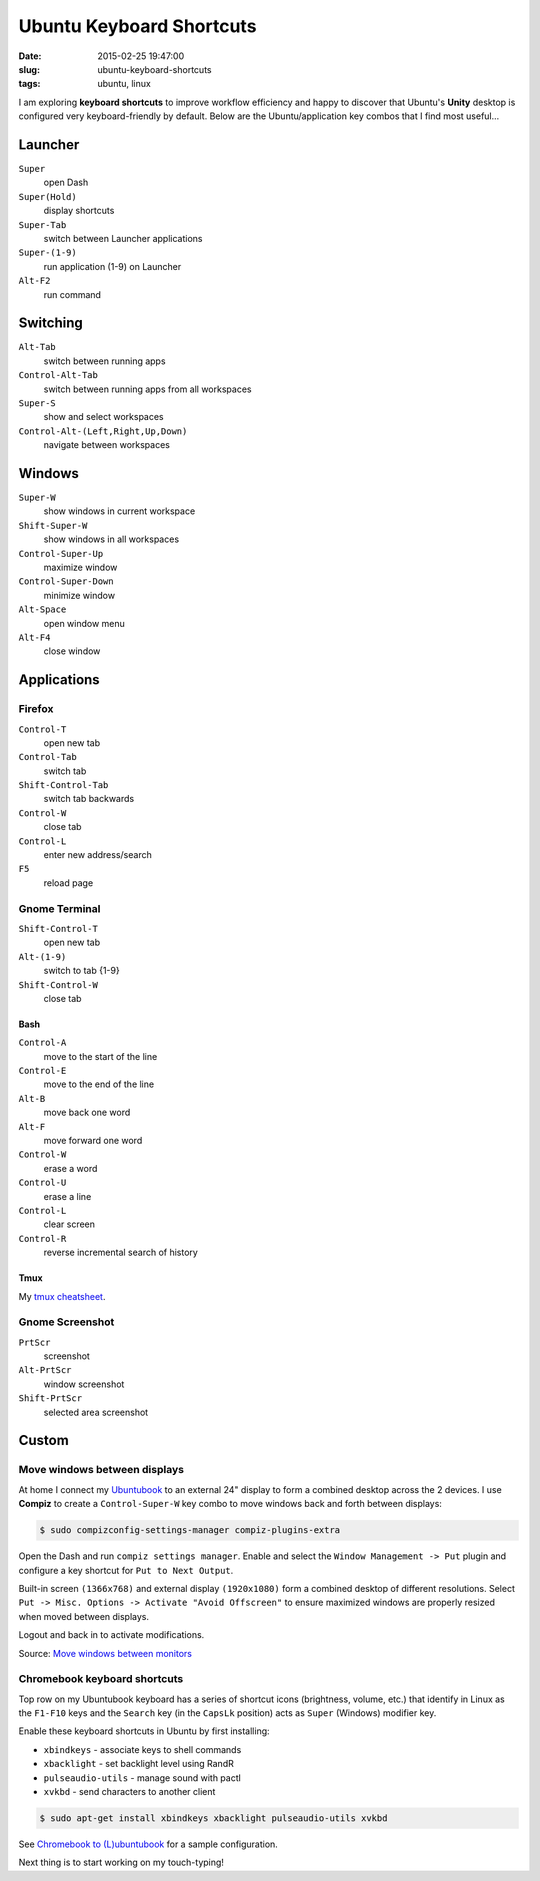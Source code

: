 =========================
Ubuntu Keyboard Shortcuts
=========================

:date: 2015-02-25 19:47:00
:slug: ubuntu-keyboard-shortcuts
:tags: ubuntu, linux

I am exploring **keyboard shortcuts** to improve workflow efficiency and happy to discover that Ubuntu's **Unity** desktop is configured very keyboard-friendly by default. Below are the Ubuntu/application key combos that I find most useful...

Launcher
========

``Super``
    open Dash

``Super(Hold)``
    display shortcuts

``Super-Tab``
    switch between Launcher applications

``Super-(1-9)``
    run application (1-9) on Launcher

``Alt-F2``
    run command

Switching
=========

``Alt-Tab``
    switch between running apps

``Control-Alt-Tab``
    switch between running apps from all workspaces

``Super-S``
    show and select workspaces

``Control-Alt-(Left,Right,Up,Down)``
    navigate between workspaces

Windows
=======

``Super-W``
    show windows in current workspace

``Shift-Super-W``
    show windows in all workspaces

``Control-Super-Up``
    maximize window

``Control-Super-Down``
    minimize window

``Alt-Space``
    open window menu

``Alt-F4``
    close window

Applications
============

Firefox
-------

``Control-T``
    open new tab

``Control-Tab``
    switch tab

``Shift-Control-Tab``
    switch tab backwards

``Control-W``
    close tab

``Control-L``
    enter new address/search

``F5``
    reload page

Gnome Terminal
--------------

``Shift-Control-T``
    open new tab

``Alt-(1-9)``
    switch to tab {1-9}

``Shift-Control-W``
    close tab

Bash 
++++

``Control-A``
    move to the start of the line

``Control-E``
    move to the end of the line

``Alt-B``
    move back one word

``Alt-F``
    move forward one word

``Control-W``
    erase a word

``Control-U``
    erase a line

``Control-L``
    clear screen

``Control-R``
    reverse incremental search of history

Tmux
++++

My `tmux cheatsheet <http://www.circuidipity.com/tmux.html>`_.

Gnome Screenshot
----------------

``PrtScr``
    screenshot

``Alt-PrtScr``
    window screenshot

``Shift-PrtScr``
    selected area screenshot

Custom
======

Move windows between displays
-----------------------------

At home I connect my `Ubuntubook <http://www.circuidipity.com/c720-lubuntubook.html>`_ to an external 24" display to form a combined desktop across the 2 devices. I use **Compiz** to create a ``Control-Super-W`` key combo to move windows back and forth between displays:

.. code-block:: bash

    $ sudo compizconfig-settings-manager compiz-plugins-extra

Open the Dash and run ``compiz settings manager``. Enable and select the ``Window Management -> Put`` plugin and configure a key shortcut for ``Put to Next Output``.

.. image:: images/compiz_put.png
    :align: center
    :alt: Compiz Put Plugin
    :width: 899px
    :height: 565px

.. image:: images/compiz_put_next.png
    :align: center
    :alt: Compiz Put to Next Output
    :width: 899px
    :height: 565px

Built-in screen ``(1366x768)`` and external display ``(1920x1080)`` form a combined desktop of different resolutions. Select ``Put -> Misc. Options -> Activate "Avoid Offscreen"`` to ensure maximized windows are properly resized when moved between displays.

Logout and back in to activate modifications.

Source: `Move windows between monitors <http://askubuntu.com/questions/141752/keyboard-shortcut-to-move-windows-between-monitors>`_

Chromebook keyboard shortcuts
-----------------------------

Top row on my Ubuntubook keyboard has a series of shortcut icons (brightness, volume, etc.) that identify in Linux as the ``F1-F10`` keys and the ``Search`` key (in the ``CapsLk`` position) acts as ``Super`` (Windows) modifier key.

Enable these keyboard shortcuts in Ubuntu by first installing:

* ``xbindkeys`` - associate keys to shell commands
* ``xbacklight`` - set backlight level using RandR
* ``pulseaudio-utils`` - manage sound with pactl
* ``xvkbd`` - send characters to another client

.. code-block:: bash

    $ sudo apt-get install xbindkeys xbacklight pulseaudio-utils xvkbd

See `Chromebook to (L)ubuntubook <http://www.circuidipity.com/c720-lubuntubook.html>`_ for a sample configuration.

Next thing is to start working on my touch-typing!
